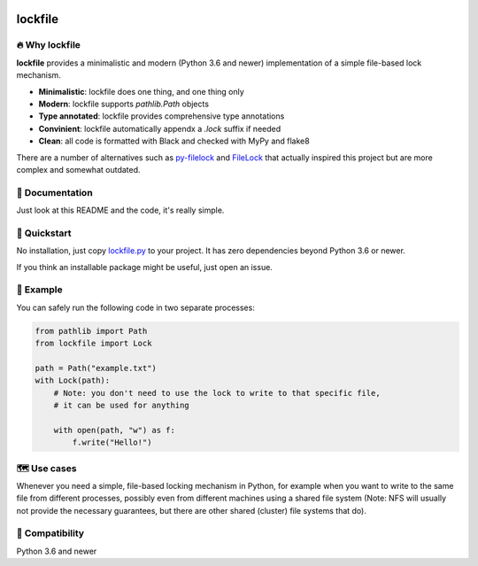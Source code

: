 .. image:: https://img.shields.io/badge/code%20style-black-000000.svg
   :target: https://github.com/ambv/black

======================================================================================
lockfile
======================================================================================

🔥 Why lockfile
----------------

**lockfile** provides a minimalistic and modern (Python 3.6 and newer)
implementation of a simple file-based lock mechanism.

- **Minimalistic**: lockfile does one thing, and one thing only
- **Modern**: lockfile supports `pathlib.Path` objects
- **Type annotated**: lockfile provides comprehensive type annotations
- **Convinient**: lockfile automatically appendx a `.lock` suffix if needed
- **Clean**: all code is formatted with Black and checked with MyPy and flake8

There are a number of alternatives such as
`py-filelock <https://github.com/benediktschmitt/py-filelock>`_ and
`FileLock <https://github.com/dmfrey/FileLock>`_ that actually inspired
this project but are more complex and somewhat outdated.


📖 Documentation
-----------------

Just look at this README and the code, it's really simple.


🚀 Quickstart
--------------

No installation, just copy
`lockfile.py <https://github.com/jonasrauber/lockfile/raw/master/lockfile.py>`_
to your project. It has zero dependencies beyond Python 3.6 or newer.

If you think an installable package might be useful, just open an issue.


🎉 Example
-----------

You can safely run the following code in two separate processes:

.. code-block:: python

   from pathlib import Path
   from lockfile import Lock

   path = Path("example.txt")
   with Lock(path):
       # Note: you don't need to use the lock to write to that specific file,
       # it can be used for anything

       with open(path, "w") as f:
           f.write("Hello!")


🗺 Use cases
------------

Whenever you need a simple, file-based locking mechanism in Python, for example
when you want to write to the same file from different processes, possibly
even from different machines using a shared file system (Note: NFS will
usually not provide the necessary guarantees, but there are other shared
(cluster) file systems that do).


🐍 Compatibility
-----------------

Python 3.6 and newer
